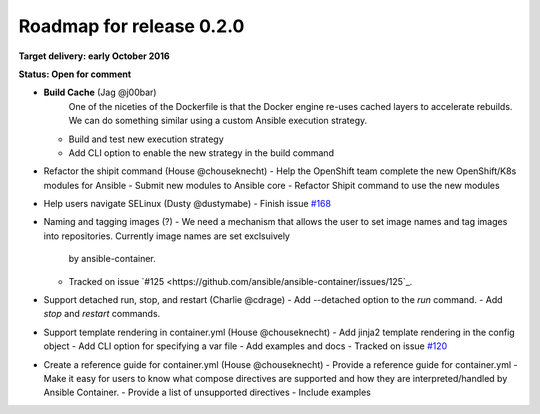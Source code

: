 Roadmap for release 0.2.0
=========================

**Target delivery: early October 2016**

**Status: Open for comment**

- **Build Cache** (Jag @j00bar)
    One of the niceties of the Dockerfile is that the Docker engine re-uses cached layers to accelerate rebuilds. We can do something similar using a custom Ansible 
    execution strategy.
  - Build and test new execution strategy
  - Add CLI option to enable the new strategy in the build command

- Refactor the shipit command (House @chouseknecht)
  - Help the OpenShift team complete the new OpenShift/K8s modules for Ansible
  - Submit new modules to Ansible core
  - Refactor Shipit command to use the new modules  

- Help users navigate SELinux (Dusty @dustymabe)
  - Finish issue `#168 <https://github.com/ansible/ansible-container/issues/168>`_ 

- Naming and tagging images (?)
  - We need a mechanism that allows the user to set image names and tag images into repositories. Currently image names are set exclsuively
    by ansible-container.
  - Tracked on issue `#125 <https://github.com/ansible/ansible-container/issues/125`_.

- Support detached run, stop, and restart (Charlie @cdrage) 
  - Add --detached option to the *run* command.
  - Add *stop* and *restart* commands.

- Support template rendering in container.yml (House @chouseknecht)
  - Add jinja2 template rendering in the config object
  - Add CLI option for specifying a var file
  - Add examples and docs
  - Tracked on issue `#120 <https://github.com/ansible/ansible-container/issues/120>`_

- Create a reference guide for container.yml (House @chouseknecht)
  - Provide a reference guide for container.yml
  - Make it easy for users to know what compose directives are supported and how they are interpreted/handled by Ansible Container.
  - Provide a list of unsupported directives
  - Include examples

